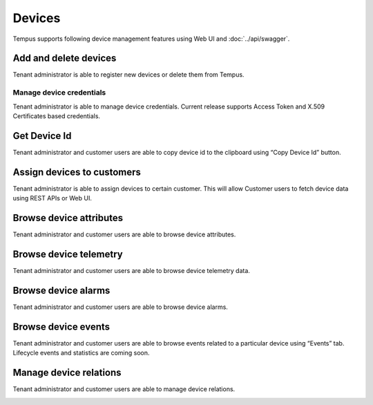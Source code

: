 #######
Devices
#######

Tempus supports following device management features using Web UI and :doc:`../api/swagger`.

**********************
Add and delete devices
**********************

Tenant administrator is able to register new devices or delete them from Tempus.

.. image:: ../_images/admin/devices_add.png
    :align: center
    :alt: Add and delete devices

.. _device-token-label:

Manage device credentials
*************************

Tenant administrator is able to manage device credentials. Current release supports Access Token and X.509 Certificates based credentials.

.. image:: ../_images/admin/devices_manage_credentials.png
    :align: center
    :alt: Manage device credentials

*************
Get Device Id
*************

Tenant administrator and customer users are able to copy device id to the clipboard using “Copy Device Id” button.

.. image:: ../_images/admin/devices_id.png
    :align: center
    :alt: Get Device Id

***************************
Assign devices to customers
***************************

Tenant administrator is able to assign devices to certain customer. This will allow Customer users to fetch device data using REST APIs or Web UI.

.. image:: ../_images/admin/devices_assign_to_customer.png
    :align: center
    :alt: Assign devices to customers

************************
Browse device attributes
************************

Tenant administrator and customer users are able to browse device attributes.

.. image:: ../_images/admin/devices_attributes.png
    :align: center
    :alt: Browse device attributes

***************************
Browse device telemetry
***************************

Tenant administrator and customer users are able to browse device telemetry data.

.. image:: ../_images/admin/devices_telemetry.png
    :align: center
    :alt: Browse device telemetry

********************
Browse device alarms
********************

Tenant administrator and customer users are able to browse device alarms.

.. image:: ../_images/admin/devices_alarms.png
    :align: center
    :alt: Browse device alarms

********************
Browse device events
********************

Tenant administrator and customer users are able to browse events related to a particular device using “Events” tab. Lifecycle events and statistics are coming soon.

***********************
Manage device relations
***********************

Tenant administrator and customer users are able to manage device relations.

.. image:: ../_images/admin/devices_relations.png
    :align: center
    :alt: Manage device relations